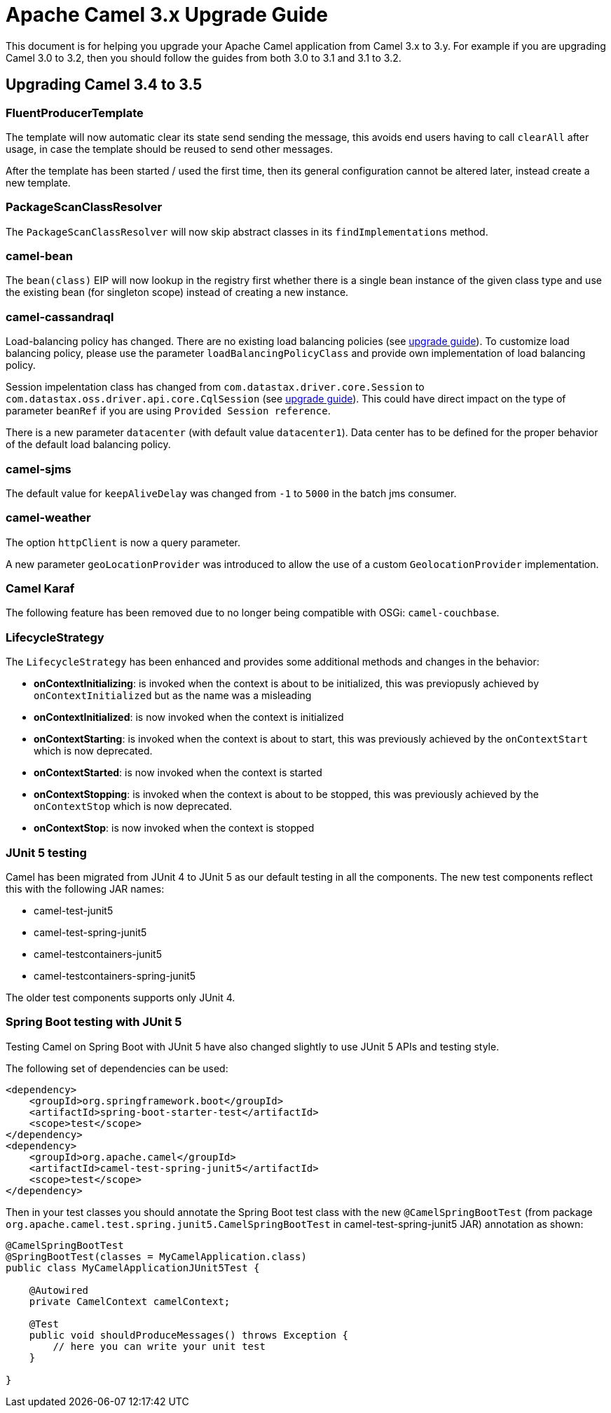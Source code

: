 = Apache Camel 3.x Upgrade Guide

This document is for helping you upgrade your Apache Camel application
from Camel 3.x to 3.y. For example if you are upgrading Camel 3.0 to 3.2, then you should follow the guides
from both 3.0 to 3.1 and 3.1 to 3.2.

== Upgrading Camel 3.4 to 3.5

=== FluentProducerTemplate

The template will now automatic clear its state send sending the message, this avoids end users having to call `clearAll` after usage,
in case the template should be reused to send other messages.

After the template has been started / used the first time, then its general configuration cannot be altered later,
instead create a new template.

=== PackageScanClassResolver

The `PackageScanClassResolver` will now skip abstract classes in its `findImplementations` method.

=== camel-bean

The `bean(class)` EIP will now lookup in the registry first whether there is a single bean instance of the given class type
and use the existing bean (for singleton scope) instead of creating a new instance.

=== camel-cassandraql

Load-balancing policy has changed. There are no existing load balancing policies (see https://docs.datastax.com/en/developer/java-driver/4.3/upgrade_guide/#load-balancing-policy[upgrade guide]).
To customize load balancing policy, please use the parameter `loadBalancingPolicyClass` and provide own implementation
of load balancing policy.

Session impelentation class has changed from `com.datastax.driver.core.Session` to
`com.datastax.oss.driver.api.core.CqlSession` (see https://docs.datastax.com/en/developer/java-driver/4.3/upgrade_guide/#session[upgrade guide]).
This could have direct impact on the type of parameter `beanRef` if you are using `Provided Session reference`.

There is a new parameter `datacenter` (with default value `datacenter1`). Data center has to be defined for the proper
behavior of the default load balancing policy.

=== camel-sjms

The default value for `keepAliveDelay` was changed from `-1` to `5000` in the batch jms consumer.

=== camel-weather

The option `httpClient` is now a query parameter.

A new parameter `geoLocationProvider` was introduced to allow the use of a custom `GeolocationProvider` implementation.

=== Camel Karaf

The following feature has been removed due to no longer being compatible with OSGi: `camel-couchbase`.

=== LifecycleStrategy

The `LifecycleStrategy` has been enhanced and provides some additional methods and changes in the behavior:

* **onContextInitializing**: is invoked when the context is about to be initialized, this was previopusly achieved by `onContextInitialized` but as the name was a misleading
* **onContextInitialized**: is now invoked when the context is initialized
* **onContextStarting**: is invoked when the context is about to start, this was previously achieved by the `onContextStart` which is now deprecated.
* **onContextStarted**: is now invoked when the context is started
* **onContextStopping**: is invoked when the context is about to be stopped, this was previously achieved by the `onContextStop` which is now deprecated.
* **onContextStop**: is now invoked when the context is stopped

=== JUnit 5 testing

Camel has been migrated from JUnit 4 to JUnit 5 as our default testing in all the components.
The new test components reflect this with the following JAR names:

- camel-test-junit5
- camel-test-spring-junit5
- camel-testcontainers-junit5
- camel-testcontainers-spring-junit5

The older test components supports only JUnit 4.

=== Spring Boot testing with JUnit 5

Testing Camel on Spring Boot with JUnit 5 have also changed slightly to use JUnit 5 APIs and testing style.

The following set of dependencies can be used:

[source,xml]
----
<dependency>
    <groupId>org.springframework.boot</groupId>
    <artifactId>spring-boot-starter-test</artifactId>
    <scope>test</scope>
</dependency>
<dependency>
    <groupId>org.apache.camel</groupId>
    <artifactId>camel-test-spring-junit5</artifactId>
    <scope>test</scope>
</dependency>
----

Then in your test classes you should annotate the Spring Boot test class with the new `@CamelSpringBootTest`
(from package `org.apache.camel.test.spring.junit5.CamelSpringBootTest` in camel-test-spring-junit5 JAR)
annotation as shown:

[source,java]
----
@CamelSpringBootTest
@SpringBootTest(classes = MyCamelApplication.class)
public class MyCamelApplicationJUnit5Test {

    @Autowired
    private CamelContext camelContext;

    @Test
    public void shouldProduceMessages() throws Exception {
        // here you can write your unit test
    }

}
----
